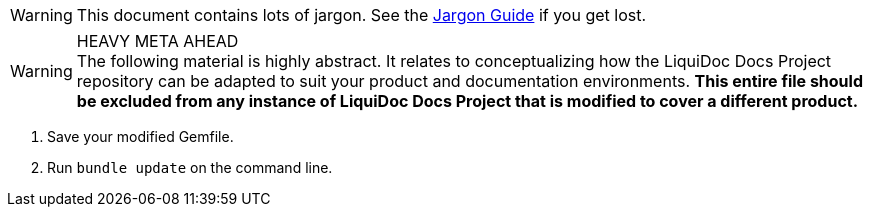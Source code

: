 // This is a file for keeping tagged snippets for inclusion in parent docs

// tag::warning-jargon[]
[WARNING]
This document contains lots of jargon.
See the <<jargon-guide#,Jargon Guide>> if you get lost.

// end::warning-jargon[]

// tag::warning-heavy-meta[]
[WARNING]
.HEAVY META AHEAD
The following material is highly abstract.
It relates to conceptualizing how the LiquiDoc Docs Project repository can be adapted to suit your product and documentation environments.
*This entire file should be excluded from any instance of LiquiDoc Docs Project that is modified to cover a different product.*

// end::warning-heavy-meta[]


// tag::instruct-gemfile-save-install[]
. Save your modified Gemfile.

. Run `bundle update` on the command line.
// end::instruct-gemfile-save-install[]
